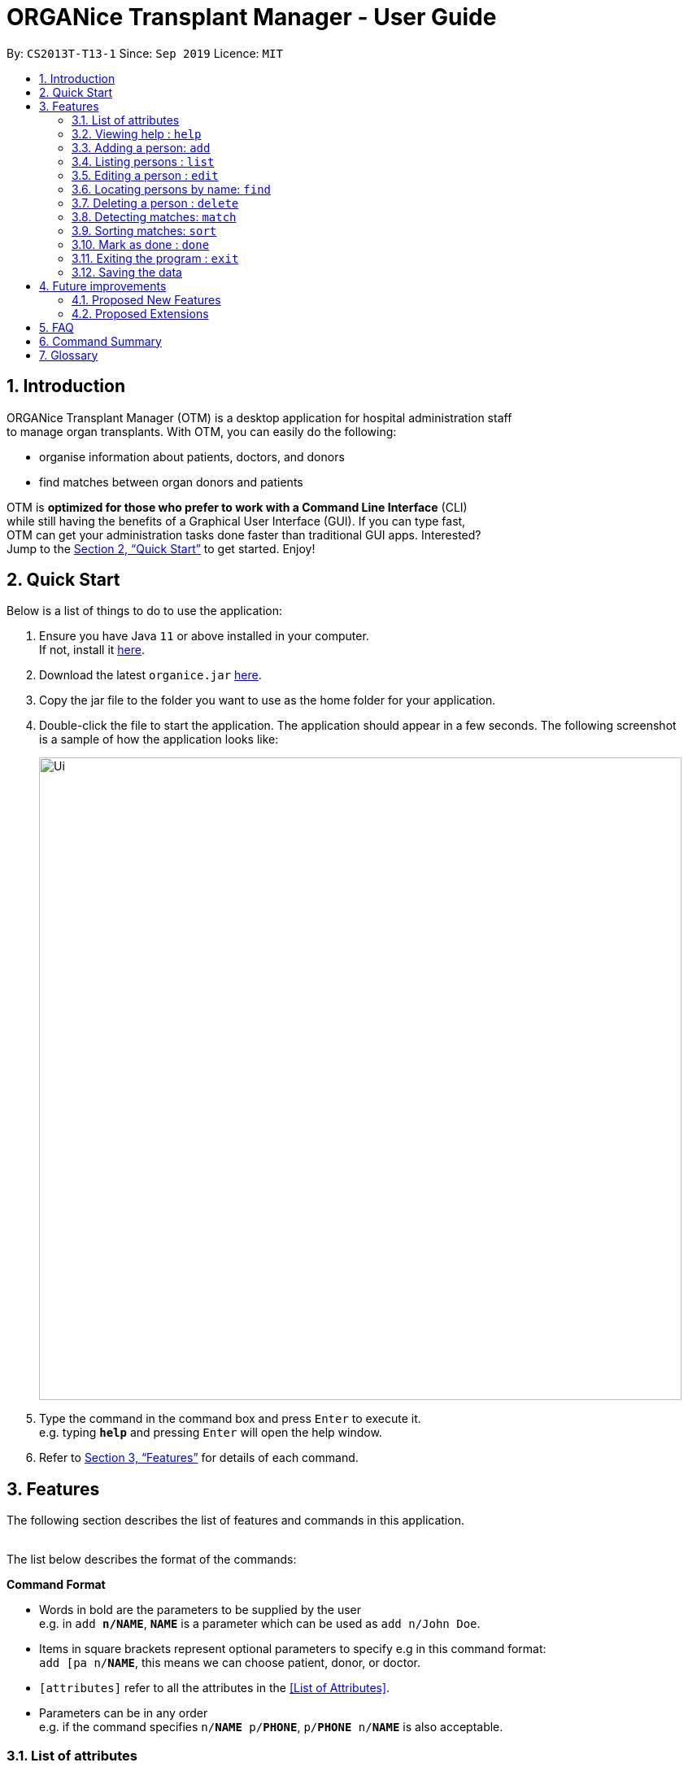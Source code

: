 = ORGANice Transplant Manager - User Guide
:site-section: UserGuide
:toc:
:toc-title:
:toc-placement: preamble
:sectnums:
:imagesDir: images
:stylesDir: stylesheets
:xrefstyle: full
:experimental:
ifdef::env-github[]
:tip-caption: :bulb:
:note-caption: :information_source:
endif::[]
:repoURL: https://github.com/AY1920S1-CS2103T-T13-1/main
:javaURL: https://www.oracle.com/technetwork/java/javase/downloads/jdk11-downloads-5066655.html

By: `CS2013T-T13-1`      Since: `Sep 2019`      Licence: `MIT`

== Introduction

ORGANice Transplant Manager (OTM) is a desktop application for hospital administration staff +
to manage organ transplants.
With OTM, you can easily do the following:

* organise information about patients, doctors, and donors
* find matches between organ donors and patients


OTM is *optimized for those who prefer to work with a Command Line Interface* (CLI) +
while still having the benefits of a Graphical User Interface (GUI). If you can type fast, +
OTM can get your administration tasks done faster than traditional GUI apps. Interested? +
Jump to the <<Quick Start>> to get started. Enjoy!

== Quick Start

Below is a list of things to do to use the application:

.  Ensure you have Java `11` or above installed in your computer. +
If not, install it link:{javaURL}[here].
.  Download the latest `organice.jar` link:{repoURL}/releases[here].
.  Copy the jar file to the folder you want to use as the home folder for your application.
.  Double-click the file to start the application. The application should appear in a few seconds. The following screenshot +
is a sample of how the application looks like:
+
image::Ui.png[width="790"]
+

.  Type the command in the command box and press kbd:[Enter] to execute it. +
e.g. typing *`help`* and pressing kbd:[Enter] will open the help window.
.  Refer to <<Features>> for details of each command.

[[Features]]
== Features

The following section describes the list of features and commands
in this application. +
 +

The list below describes the format of the commands:

====
*Command Format*

* Words in bold are the parameters to be supplied by the user +
e.g. in `add **n/NAME**`, `**NAME**` is a parameter which can be used as `add n/John Doe`.
* Items in square brackets represent optional parameters to specify e.g in this command format: +
`add [pa n/**NAME**`, this means we can choose patient, donor, or doctor.
* `[attributes]` refer to all the attributes in the <<List of Attributes>>.
* Parameters can be in any order +
e.g. if the command specifies `n/**NAME** p/**PHONE**`, `p/**PHONE** n/**NAME**`
is also acceptable.
====
=== List of attributes

In this application, a person's data is represented by attributes. Attributes +
refer to personal particulars such as name, type of person and blood type. +
The following list shows the list of attributes that can be specified for +
a person and the criteria for valid inputs.


* n/**NAME**: the name of the person
** Applicable to: patients, doctors, donors
** Valid input: alphabets

* t/**TYPE**: the type of person
** Applicable to: patients, doctors, donors
** Valid input: patient/donor/doctor

* o/**ORGAN**: the type of organs
** Applicable to: patients, donors
** Valid input: kidney

* g/**GENDER** - the gender of the person
** Applicable to: patients and donors
** Valid input: M/F

* b/**BLOODTYPE** - the blood type of the person
** Applicable to: patients and donors
** Valid input: A/B/AB/O

* p/**PHONE** - contact number of a person
** Applicable to: patients, doctors, donors
** Valid input: 9 digit number sequence, starting with 6, 8 or 9

* ic/**NRIC** - NRIC number of a person
** Applicable to: patients, doctors and donors
** Valid input: any sequence of alphabets and numbers that fulfill these criteria:
*** starts with a capital S, F, T, or G
*** followed by a 7 digit number sequence
*** ends with a capital letter

* a/**AGE** - age of a person
** Applicable to: patients and donors
** Valid input: [TBC]

* d/**DOCTOR** - doctor in charge of a patient
** Applicable to: patients
** Valid input: NRIC of the doctor [TBC]

* tt/**TISSUE TYPE** - the type of tissues
** Applicable to: patients and donors
** Valid input: a string of 6 numbers (from 1 - 12), separated by commas

* exp/**EXPIRY** - expiry date of a donor's organ
** Applicable to: donors
** Valid input: a valid date

* ext/**EXTENSION NUMBER** - extension number of a doctor [TBC]
** Applicable to: doctors
** Valid input: a valid number

=== Viewing help : `help`

Format: `help`

=== Adding a person: `add`

Adds a patient, doctor, or donor to OTM with the attributes given, depending on what is specified.

Format for adding patients: `add t/patient n/**NAME** g/**GENDER** o/**ORGAN** b/**BLOODTYPE** tissue/**TISSUE** +
p/**PHONE** ic/**NRIC** d/**DOCTOR** a/**AGE**`

Format for adding donors: `add t/donor n/**NAME** g/**GENDER** o/**ORGAN** b/**BLOODTYPE** tissue/**TISSUE** +
p/**PHONE** ic/**NRIC** exp/**EXPIRY** a/**AGE**`

Format for adding doctors: `add t/doctor n/**NAME** ext/**EXTENSION NUMBER** p/**PHONE** +
ic/**NRIC**`

[TIP]
View <<List of attributes>> to find out what each attribute mean.

Examples:

* `add t/patient n/John Doe g/M p/high b/A a/29 ic/S9988330G d/1234 p/98765432`
* `add t/donor n/Betsy g/F p/99998888 b/AB p/1234567 exp/23/11/2020 a/21 ic/S2345678H`
* `add t/doctor ext/1234 p/91054444 ic/S5678908D`

**Form Mode**

Besides typing the command out in full to add a person, OTM allows for adding a person by filling in a form.

Format: `add t/**TYPE**`

OTM will generate a form for the user to input the person's attributes.

**Detecting duplicates**

When adding a person, OTM will detect if the input is a duplicate of another person in the list.
A duplicate is defined as: Two persons of the same type who have the same NRIC.

When a duplicate is detected, OTM will indicate that there is such a person in OTM so the inputs
should be changed.

=== Listing persons : `list`

Shows a list of all doctors, donors, or patients in OTM, depending on the type of person specified.
Format: `list t/**TYPE**`

Examples:

* `list patient`
* `list doctor`
* `list donor`

=== Editing a person : `edit`

Edits an existing person's information. +
Format: `edit t/**TYPE** ic/**NRIC** [attributes]`

****
* Edits the person at the specified `**NRIC**`.
* At least one of the optional fields must be provided.
* Existing values will be updated to the input values.
****

Examples:

* `edit patient ic/S8732457G p/91234567` +
Edits the phone number of the specified patient to be `91234567`.
* `edit donor ic/S8732457G n/Betsy Crower b/A` +
Edits the name and blood type of the specified donor to be `Betsy Crower` and `A` respectively.

=== Locating persons by name: `find`

Finds persons whose attributes contain any of the given keywords. +
Format: `find t/**TYPE** [attributes]`

A list of patient/donor/doctor's information whose attributes partially match the keywords
will be displayed.

****
* The search is case insensitive. e.g `hans` will match `Hans`
* Persons matching at least one keyword will be returned (i.e. `OR` search). +
e.g. `Hans Bo` will return `Hans Gruber`, `Bo Yang`
****

Examples:

* `find t/patient n/Lim` +
Returns any patient whose name contains 'Lim'


// tag::delete[]
=== Deleting a person : `delete`

Deletes the specified person from OTM. +
Format: `delete t/**TYPE** ic/**NRIC**`

Example:

`delete t/patient ic/S98654322D` +
Deletes a patient with the NRIC S98654322D in OTM.

// end::delete[]
=== Detecting matches: `match`

Currently, OTM only supports kidney matching. There are three types of tests to determine kidney matches:

* Blood type match
* Tissue match
* Cross match

Displays a list of patient-donor pairs that passes the blood type and tissue typing match. +
This is so that the doctors can schedule for cross matching between the patient-donor pair.

****
* Only patient-donor pairs who passes all three tests will be listed as a match.
* `match` will only run matches on patients and donors whose blood type and tissue matches.
* For each match, the success rate will be computed according to all three test results.
****

To get a list of potential matches, format: `match` +
To get a list of potential matches for a specific individual, format: `match ic/**NRIC**`

Example:

`match blood`

=== Sorting matches: `sort`

After detecting matches, matches are stored in OTM.

Matches can be sorted according to three categories:

* Success rate
* Priority, which is determined by:
    ** Urgency: estimated days of survival of patient
    ** Length of time a patient is waiting for organ
* Date of expiry of donors' organs

Typing this command causes the application to display a list of matches sorted
according to the specified criteria.

Format: `sort [rate/priority/expiry]`

Example:

`sort rate`

=== Mark as done : `done`

Indicates when a patient and donor completed a kidney transplant.

Format: `done ic/**NRIC**`
****
* `**NRIC**`
* Donors marked as done will not be considered for future matches with other patients
* Patients marked as done will not be considered for future matches with other donors
****

=== Exiting the program : `exit`

Exits the program. +
Format: `exit`

=== Saving the data

Data is saved in the hard disk automatically after any command that changes the data. +
There is no need to save manually.

== Future improvements

This section describes features that can be added or improved in version 2.0.
It is further divided into two sub-sections: **Proposed New Features** and **Proposed Extensions**.

=== Proposed New Features

This section describes features that can be added to OTM in version 2.0.

==== Filtering persons: `filter`

Filters a patient/doctor/donor by specific attributes.

Format: `filter [patient/donor/doctor] [options]`

Returns a list of patients/doctors/doctors that has the specified attributes.

Examples:

* `filter t/patient g/M`
* `filter t/donor g/M n/Chua`

=== Proposed Extensions

This section describes features that can be improved on and its proposed improvements.

==== Mass addition of data

Add more than one patient/doctor/donor from data in a specified text file.

A duplicate is defined as: two persons of the same type having the same ID.
When a duplicate is detected, it prompts the user to change the data in the text file.

==== Supporting more types of transplants

Currently OTM has patient-donor matching for kidneys only. Future versions can include matching for +
more types of organs.

==== Processing a match: `process`

Emails the doctor in charge of a patient when an organ match for the patient is found.

Format: `process **NRIC**`

==== Advanced find

Finding in v2.0 is more advanced with the implementation of fuzzy search and partial matching of keywords.


== FAQ

*Q*: How do I transfer my data to another computer? +
*A*: Install the app in the other computer and overwrite the empty data file it creates with the file +
that contains the data of your previous OTM folder.

*Q*: What are the steps to find a patient-donor kidney match? +
*A*: There are three steps to finding a patient-donor match:

1. Do a blood test to determine donor and patient blood type.
2. Do a tissue typing test to determine the HLA antigens of the patient and the donor.
3. Do a cross match, which is a trial transfusion.

== Command Summary

This section summarises the commands to use this application. The following list
contains the summary of the commands.

* *Add* `add t/**TYPE** n/**NAME** p/**PHONE** g/**GENDER** ic/**NRIC** d/**DOCTOR**` +
e.g. `add patient n/John Doe g/M p/high b/A a/29 ic/S9988330G d/1234 /98765432`
* *Delete* : `delete **INDEX**` +
e.g. `delete 3`
* *Edit* : `edit ic/**NRIC** [attributes]` +
e.g. `edit ic/S7896428G n/James Lee `
* *Find* : `find KEYWORD [MORE_KEYWORDS]` +
e.g. `find James Jake`
* *Match* : `match [blood/tissue/cross]` +
e.g. `match blood`
* *List* : `list t/**TYPE**`
* *Sort* : `sort [rate/priority/expiry]`
* *Help* : `help`
* *Done* : `done **INDEX**`
* *Exit* : `exit`

== Glossary

This section contains a list of words used in this user guide and its intended meaning.
It is meant to clarify the meaning and context of the words used in this user guide.

* user: refers to hospital administration staff who are using this desktop application

* person: refers to doctors, patients or donors

* blood type match: refers to a donor and patient whose blood types are compatible.

* tissue match: refers to a donor and patient whose tissues match

* cross match: a trial blood transfusion, where donor and patient's blood are mixed in a test tube to check +
for harmful interactions between patient and donor's blood

* potential match: refers to a donor-patient pair whose organs pass the blood test and tissue typing test.

* match: refers to a donor-patient pair whose organs pass all three matching tests

* duplicate: refers to two persons of the same type which have the same NRIC
